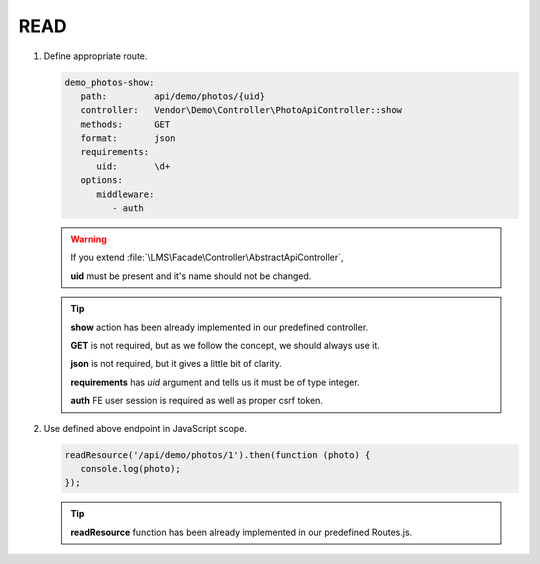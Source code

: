 .. ==================================================
.. FOR YOUR INFORMATION
.. --------------------------------------------------
.. -*- coding: utf-8 -*- with BOM.

.. _action:

===================================
READ
===================================

.. rst-class:: bignums-xxl

#. Define appropriate route.

   .. code-block:: yaml

      demo_photos-show:
         path:         api/demo/photos/{uid}
         controller:   Vendor\Demo\Controller\PhotoApiController::show
         methods:      GET
         format:       json
         requirements:
            uid:       \d+
         options:
            middleware:
               - auth

   .. warning::

        If you extend :file:`\LMS\Facade\Controller\AbstractApiController`,

        **uid** must be present and it's name should not be changed.

   .. tip::

        **show** action has been already implemented in our predefined controller.

        **GET** is not required, but as we follow the concept, we should always use it.

        **json** is not required, but it gives a little bit of clarity.

        **requirements** has *uid* argument and tells us it must be of type integer.

        **auth** FE user session is required as well as proper csrf token.

#. Use defined above endpoint in JavaScript scope.

   .. code-block:: javascript

      readResource('/api/demo/photos/1').then(function (photo) {
         console.log(photo);
      });

   .. tip::

        **readResource** function has been already implemented in our predefined Routes.js.
